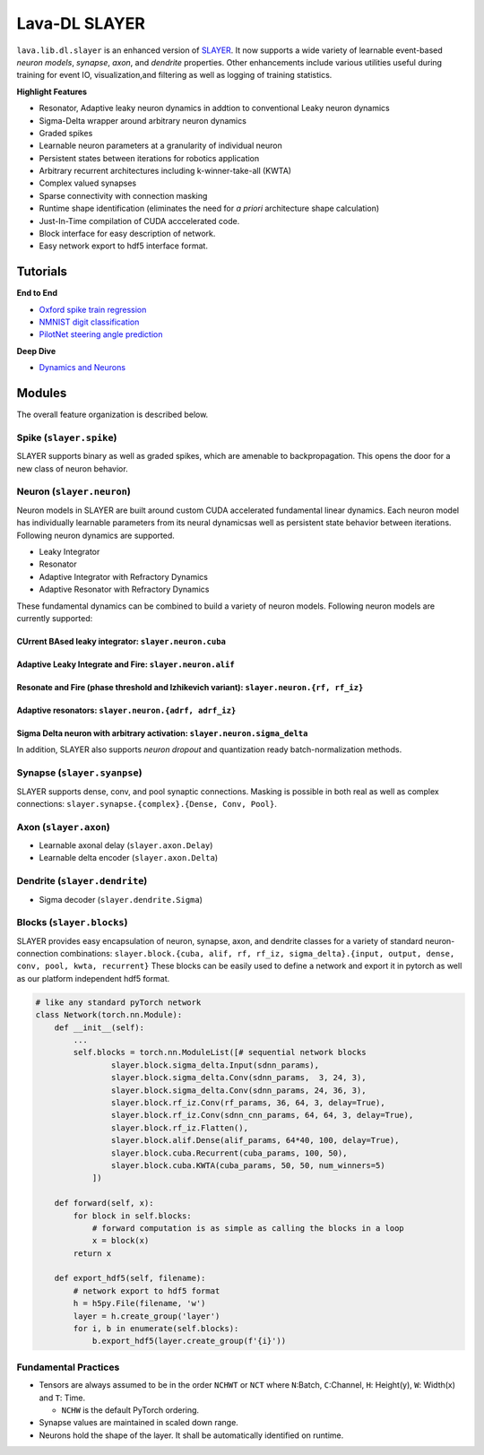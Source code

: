 Lava-DL SLAYER
==============

``lava.lib.dl.slayer`` is an enhanced version of
`SLAYER <https://github.com/bamsumit/slayerPytorch>`__. It now supports
a wide variety of learnable event-based *neuron models*, *synapse*,
*axon*, and *dendrite* properties. Other enhancements include various
utilities useful during training for event IO, visualization,and
filtering as well as logging of training statistics.

**Highlight Features**

-  Resonator, Adaptive leaky neuron dynamics in addtion to conventional
   Leaky neuron dynamics
-  Sigma-Delta wrapper around arbitrary neuron dynamics
-  Graded spikes
-  Learnable neuron parameters at a granularity of individual neuron
-  Persistent states between iterations for robotics application
-  Arbitrary recurrent architectures including k-winner-take-all (KWTA)
-  Complex valued synapses
-  Sparse connectivity with connection masking
-  Runtime shape identification (eliminates the need for *a priori*
   architecture shape calculation)
-  Just-In-Time compilation of CUDA acccelerated code.
-  Block interface for easy description of network.
-  Easy network export to hdf5 interface format.

Tutorials
---------

**End to End** 

* `Oxford spike train regression <notebooks/oxford/train.html>`__
* `NMNIST digit classification <notebooks/nmnist/train.html>`__ 
* `PilotNet steering angle prediction <notebooks/pilotnet/train.html>`__

**Deep Dive** 

* `Dynamics and Neurons <notebooks/neuron_dynamics/dynamics.html>`__

Modules
-------

The overall feature organization is described below.

Spike (``slayer.spike``)
~~~~~~~~~~~~~~~~~~~~~~~~

SLAYER supports binary as well as graded spikes, which are amenable to
backpropagation. This opens the door for a new class of neuron behavior.

Neuron (``slayer.neuron``)
~~~~~~~~~~~~~~~~~~~~~~~~~~

Neuron models in SLAYER are built around custom CUDA accelerated
fundamental linear dynamics. Each neuron model has individually
learnable parameters from its neural dynamicsas well as persistent state
behavior between iterations. Following neuron dynamics are supported.

* Leaky Integrator 
* Resonator 
* Adaptive Integrator with Refractory Dynamics 
* Adaptive Resonator with Refractory Dynamics

These fundamental dynamics can be combined to build a variety of neuron
models. Following neuron models are currently supported:

CUrrent BAsed leaky integrator: ``slayer.neuron.cuba``
^^^^^^^^^^^^^^^^^^^^^^^^^^^^^^^^^^^^^^^^^^^^^^^^^^^^^^

.. raw:: html

   <p align="center">
   <img src="https://user-images.githubusercontent.com/29907126/135405316-0782e174-ceaf-4d97-a4ca-7ddcd681a1ba.png" alt="Drawing" style="width=1000px"/>
   </p>

Adaptive Leaky Integrate and Fire: ``slayer.neuron.alif``
^^^^^^^^^^^^^^^^^^^^^^^^^^^^^^^^^^^^^^^^^^^^^^^^^^^^^^^^^

.. raw:: html

   <p align="center">
   <img src="https://user-images.githubusercontent.com/29907126/135405926-60269c92-92d7-453c-8324-941b3322c7a5.png" alt="Drawing" style="width=1000px"/>
   </p>

Resonate and Fire (phase threshold and Izhikevich variant): ``slayer.neuron.{rf, rf_iz}``
^^^^^^^^^^^^^^^^^^^^^^^^^^^^^^^^^^^^^^^^^^^^^^^^^^^^^^^^^^^^^^^^^^^^^^^^^^^^^^^^^^^^^^^^^

.. raw:: html

   <p align="center">
   <img src="https://user-images.githubusercontent.com/29907126/135404915-3e9371c4-3148-4ea8-813e-8f05ce9e4b67.png" alt="Drawing" style="width=1000px"/>
   </p>

Adaptive resonators: ``slayer.neuron.{adrf, adrf_iz}``
^^^^^^^^^^^^^^^^^^^^^^^^^^^^^^^^^^^^^^^^^^^^^^^^^^^^^^

.. raw:: html

   <p align="center">
   <img src="https://user-images.githubusercontent.com/29907126/135405837-03c1a053-03fc-44bf-afe1-2cdadde4f01a.png" alt="Drawing" style="width=1000px"/>
   </p>

Sigma Delta neuron with arbitrary activation: ``slayer.neuron.sigma_delta``
^^^^^^^^^^^^^^^^^^^^^^^^^^^^^^^^^^^^^^^^^^^^^^^^^^^^^^^^^^^^^^^^^^^^^^^^^^^

.. raw:: html

   <p align="center">
   <img src="https://user-images.githubusercontent.com/29907126/135405757-0747aae0-def6-49cd-aa44-8b0fa67b40fd.png" alt="Drawing" style="width=1000px"/>
   </p>

In addition, SLAYER also supports *neuron dropout* and quantization
ready batch-normalization methods.

Synapse (``slayer.syanpse``)
~~~~~~~~~~~~~~~~~~~~~~~~~~~~

SLAYER supports dense, conv, and pool synaptic connections. Masking is
possible in both real as well as complex connections:
``slayer.synapse.{complex}.{Dense, Conv, Pool}``.

Axon (``slayer.axon``)
~~~~~~~~~~~~~~~~~~~~~~

-  Learnable axonal delay (``slayer.axon.Delay``)
-  Learnable delta encoder (``slayer.axon.Delta``)

Dendrite (``slayer.dendrite``)
~~~~~~~~~~~~~~~~~~~~~~~~~~~~~~

-  Sigma decoder (``slayer.dendrite.Sigma``)

Blocks (``slayer.blocks``)
~~~~~~~~~~~~~~~~~~~~~~~~~~

SLAYER provides easy encapsulation of neuron, synapse, axon, and
dendrite classes for a variety of standard neuron-connection
combinations:
``slayer.block.{cuba, alif, rf, rf_iz, sigma_delta}.{input, output, dense, conv, pool, kwta, recurrent}``
These blocks can be easily used to define a network and export it in
pytorch as well as our platform independent hdf5 format.

.. code:: python

   # like any standard pyTorch network
   class Network(torch.nn.Module):
       def __init__(self):
           ...
           self.blocks = torch.nn.ModuleList([# sequential network blocks 
                   slayer.block.sigma_delta.Input(sdnn_params), 
                   slayer.block.sigma_delta.Conv(sdnn_params,  3, 24, 3),
                   slayer.block.sigma_delta.Conv(sdnn_params, 24, 36, 3),
                   slayer.block.rf_iz.Conv(rf_params, 36, 64, 3, delay=True),
                   slayer.block.rf_iz.Conv(sdnn_cnn_params, 64, 64, 3, delay=True),
                   slayer.block.rf_iz.Flatten(),
                   slayer.block.alif.Dense(alif_params, 64*40, 100, delay=True),
                   slayer.block.cuba.Recurrent(cuba_params, 100, 50),
                   slayer.block.cuba.KWTA(cuba_params, 50, 50, num_winners=5)
               ])

       def forward(self, x):
           for block in self.blocks: 
               # forward computation is as simple as calling the blocks in a loop
               x = block(x)
           return x

       def export_hdf5(self, filename):
           # network export to hdf5 format
           h = h5py.File(filename, 'w')
           layer = h.create_group('layer')
           for i, b in enumerate(self.blocks):
               b.export_hdf5(layer.create_group(f'{i}'))

.. raw:: html

   <p align="center">

.. raw:: html

   </p>

Fundamental Practices
~~~~~~~~~~~~~~~~~~~~~

-  Tensors are always assumed to be in the order ``NCHWT`` or ``NCT``
   where ``N``:Batch, ``C``:Channel, ``H``: Height(y), ``W``: Width(x)
   and ``T``: Time.

   -  ``NCHW`` is the default PyTorch ordering.

-  Synapse values are maintained in scaled down range.
-  Neurons hold the shape of the layer. It shall be automatically
   identified on runtime.
